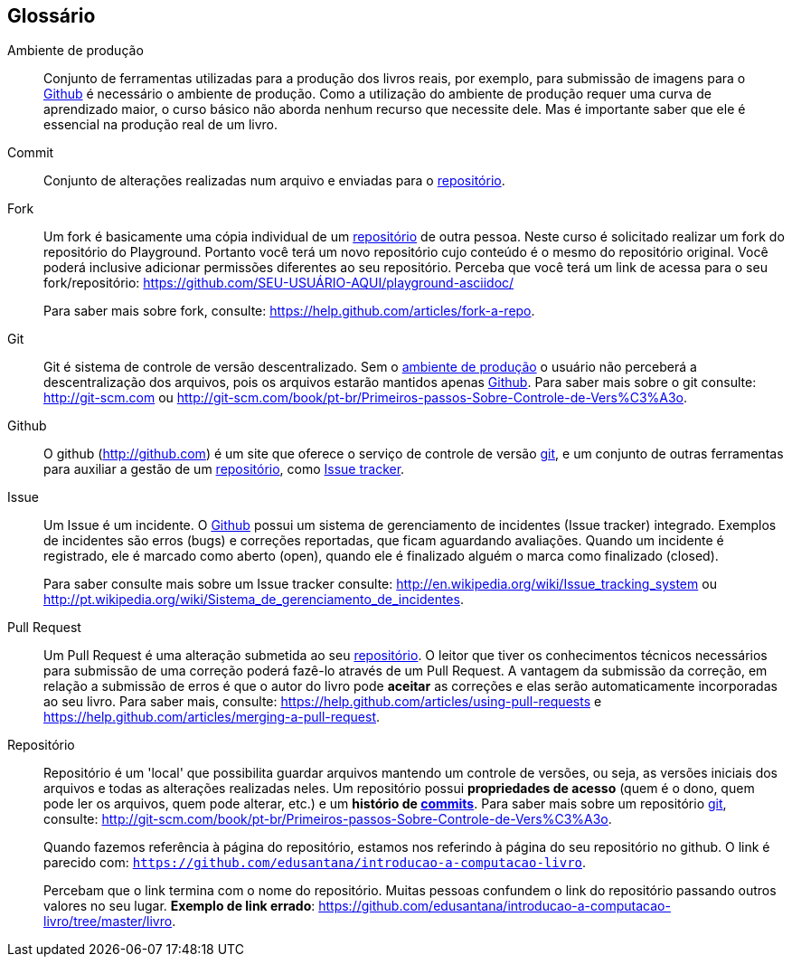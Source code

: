 [[glossario]]
[glossary]
== Glossário


[glossary]


[[ambiente_producao,ambiente de produção]] Ambiente de produção::
Conjunto de ferramentas utilizadas para a produção dos livros reais, por exemplo,
para submissão de imagens para o <<github>> é necessário o ambiente de produção.
Como a utilização do ambiente de produção requer uma curva de aprendizado maior,
o curso básico não aborda nenhum recurso que necessite dele. Mas é importante
saber que ele é essencial na produção real de um livro.



[[commit]] Commit::
Conjunto de alterações realizadas num arquivo e enviadas para o <<repositorio>>.



[[fork, fork]]Fork:: Um fork é basicamente uma cópia individual de um 
<<repositorio>> de outra pessoa. Neste curso é solicitado realizar um fork do 
repositório do Playground. Portanto você terá um novo repositório cujo conteúdo
é o mesmo do repositório original. Você poderá inclusive adicionar permissões
diferentes ao seu repositório. Perceba que você terá um link de acessa para o
seu fork/repositório: https://github.com/SEU-USUÁRIO-AQUI/playground-asciidoc/
+
Para saber mais sobre fork, consulte: 
https://help.github.com/articles/fork-a-repo.


[[git,git]]Git::
Git é sistema de controle de versão descentralizado. Sem o <<ambiente_producao>>
o usuário não perceberá a descentralização dos arquivos, pois os arquivos
estarão mantidos apenas <<github>>.
Para saber mais sobre o git consulte: http://git-scm.com ou 
http://git-scm.com/book/pt-br/Primeiros-passos-Sobre-Controle-de-Vers%C3%A3o.


[[github, Github]] Github::
O github (http://github.com) é um site que oferece o serviço de controle de 
versão <<git>>, e um conjunto de outras ferramentas para auxiliar a gestão de 
um <<repositorio>>, como <<issue, Issue tracker>>.


[[issue,Issue]]Issue::
Um Issue é um incidente. O <<github>> possui um sistema de gerenciamento de incidentes
(Issue tracker) integrado. Exemplos de incidentes são erros (bugs)
e correções reportadas, que ficam aguardando avaliações. Quando um incidente
é registrado, ele é marcado como aberto (open), quando ele é finalizado 
alguém o marca como finalizado (closed).
+
Para saber consulte mais sobre um Issue tracker consulte:
http://en.wikipedia.org/wiki/Issue_tracking_system ou
http://pt.wikipedia.org/wiki/Sistema_de_gerenciamento_de_incidentes.


[[pull_request, Pull Request]] Pull Request::
Um Pull Request é uma alteração submetida ao seu <<repositorio>>. O leitor que tiver
os conhecimentos técnicos necessários para submissão de uma correção poderá
fazê-lo através de um Pull Request. A vantagem da submissão da correção, em
relação a submissão de erros é que o autor do livro pode *aceitar* as 
correções e elas serão automaticamente incorporadas ao seu livro. 
Para saber mais, consulte:
https://help.github.com/articles/using-pull-requests e
https://help.github.com/articles/merging-a-pull-request.

[[repositorio,repositório]]Repositório::
Repositório é um 'local' que possibilita guardar arquivos mantendo um controle
de versões, ou seja, as versões iniciais dos arquivos e todas as alterações
realizadas neles. Um repositório possui *propriedades de acesso* (quem é o dono,
quem pode ler os arquivos, quem pode alterar, etc.) e um *histório de <<commit, commits>>*.
Para saber mais sobre um repositório <<git>>, consulte: 
http://git-scm.com/book/pt-br/Primeiros-passos-Sobre-Controle-de-Vers%C3%A3o.
+
Quando fazemos referência à página do repositório, estamos nos referindo à
página do seu repositório no github. O link é parecido com: 
`https://github.com/edusantana/introducao-a-computacao-livro`.
+
Percebam que o link termina com o nome do repositório. Muitas pessoas confundem
o link do repositório passando outros valores no seu lugar. *Exemplo de link
errado*: https://github.com/edusantana/introducao-a-computacao-livro/tree/master/livro.



